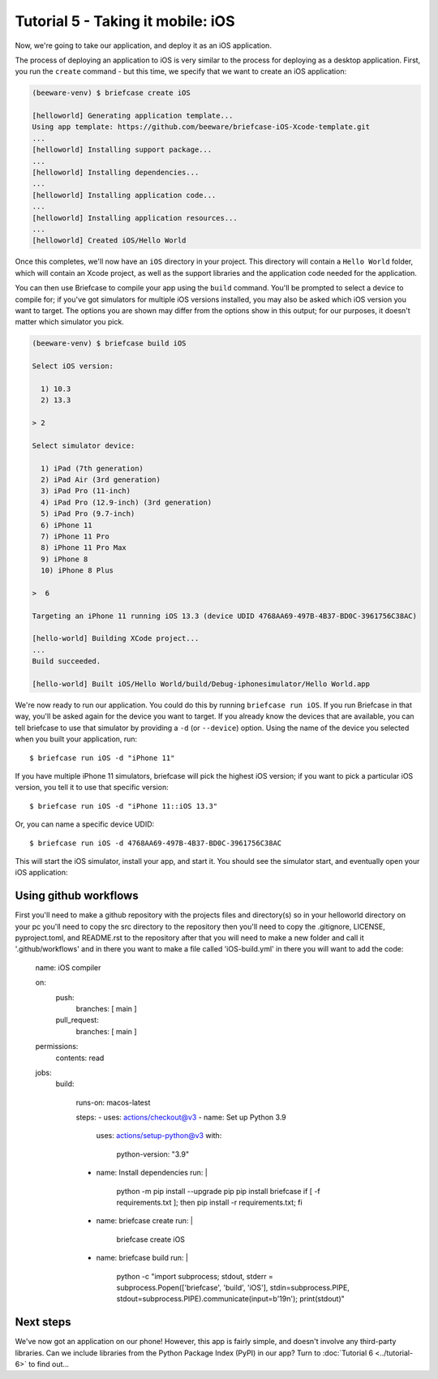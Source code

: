 ==================================
Tutorial 5 - Taking it mobile: iOS
==================================

Now, we're going to take our application, and deploy it as an iOS application.

The process of deploying an application to iOS is very similar to the process
for deploying as a desktop application. First, you run the ``create`` command -
but this time, we specify that we want to create an iOS application:

.. code-block:: bash

  (beeware-venv) $ briefcase create iOS

  [helloworld] Generating application template...
  Using app template: https://github.com/beeware/briefcase-iOS-Xcode-template.git
  ...
  [helloworld] Installing support package...
  ...
  [helloworld] Installing dependencies...
  ...
  [helloworld] Installing application code...
  ...
  [helloworld] Installing application resources...
  ...
  [helloworld] Created iOS/Hello World

Once this completes, we'll now have an ``iOS`` directory in your project.
This directory will contain a ``Hello World`` folder, which will contain
an Xcode project, as well as the support libraries and the application code
needed for the application.

You can then use Briefcase to compile your app using
the ``build`` command. You'll be prompted to select a device to compile for; if
you've got simulators for multiple iOS versions installed, you may also be
asked which iOS version you want to target. The options you are shown may
differ from the options show in this output; for our purposes, it doesn't
matter which simulator you pick.

.. code-block:: bash

  (beeware-venv) $ briefcase build iOS

  Select iOS version:

    1) 10.3
    2) 13.3

  > 2

  Select simulator device:

    1) iPad (7th generation)
    2) iPad Air (3rd generation)
    3) iPad Pro (11-inch)
    4) iPad Pro (12.9-inch) (3rd generation)
    5) iPad Pro (9.7-inch)
    6) iPhone 11
    7) iPhone 11 Pro
    8) iPhone 11 Pro Max
    9) iPhone 8
    10) iPhone 8 Plus

  >  6

  Targeting an iPhone 11 running iOS 13.3 (device UDID 4768AA69-497B-4B37-BD0C-3961756C38AC)

  [hello-world] Building XCode project...
  ...
  Build succeeded.

  [hello-world] Built iOS/Hello World/build/Debug-iphonesimulator/Hello World.app

We're now ready to run our application. You could do this by running
``briefcase run iOS``. If you run Briefcase in that way, you'll be asked again
for the device you want to target. If you already know the devices that are
available, you can tell briefcase to use that simulator by providing a ``-d``
(or ``--device``) option. Using the name of the device you selected when
you built your application, run::

    $ briefcase run iOS -d "iPhone 11"

If you have multiple iPhone 11 simulators, briefcase will pick the highest
iOS version; if you want to pick a particular iOS version, you tell it to use
that specific version::

    $ briefcase run iOS -d "iPhone 11::iOS 13.3"

Or, you can name a specific device UDID::

    $ briefcase run iOS -d 4768AA69-497B-4B37-BD0C-3961756C38AC

This will start the iOS simulator, install your app, and start it. You should
see the simulator start, and eventually open your iOS application:

.. image:: ../images/iOS/tutorial-5.png
   :alt: Hello World Tutorial 5 window, on iOS

Using github workflows
======================
First you'll need to make a github repository with the projects files and directory(s)
so in your helloworld directory on your pc you'll need to copy the src directory to the
repository then you'll need to copy the .gitignore, LICENSE, pyproject.toml, and README.rst
to the repository after that you will need to make a new folder and call it '.github/workflows'
and in there you want to make a file called 'iOS-build.yml' in there you will want to add the code:


  name: iOS compiler

  on:
    push:
      branches: [ main ]
    pull_request:
      branches: [ main ]

  permissions:
    contents: read

  jobs:
    build:
  
      runs-on: macos-latest
  
      steps:
      - uses: actions/checkout@v3
      - name: Set up Python 3.9
        uses: actions/setup-python@v3
        with:
          python-version: "3.9"
      - name: Install dependencies
        run: |
          python -m pip install --upgrade pip
          pip install briefcase
          if [ -f requirements.txt ]; then pip install -r requirements.txt; fi
      - name: briefcase create
        run: | 
          briefcase create iOS
      - name: briefcase build
        run: | 
          python -c "import subprocess; stdout, stderr = subprocess.Popen(['briefcase', 'build', 'iOS'], stdin=subprocess.PIPE, stdout=subprocess.PIPE).communicate(input=b'19\n'); print(stdout)"


Next steps
==========

We've now got an application on our phone! However, this app is fairly simple,
and doesn't involve any third-party libraries. Can we include libraries from the
Python Package Index (PyPI) in our app? Turn to :doc:`Tutorial 6
<../tutorial-6>` to find out...
